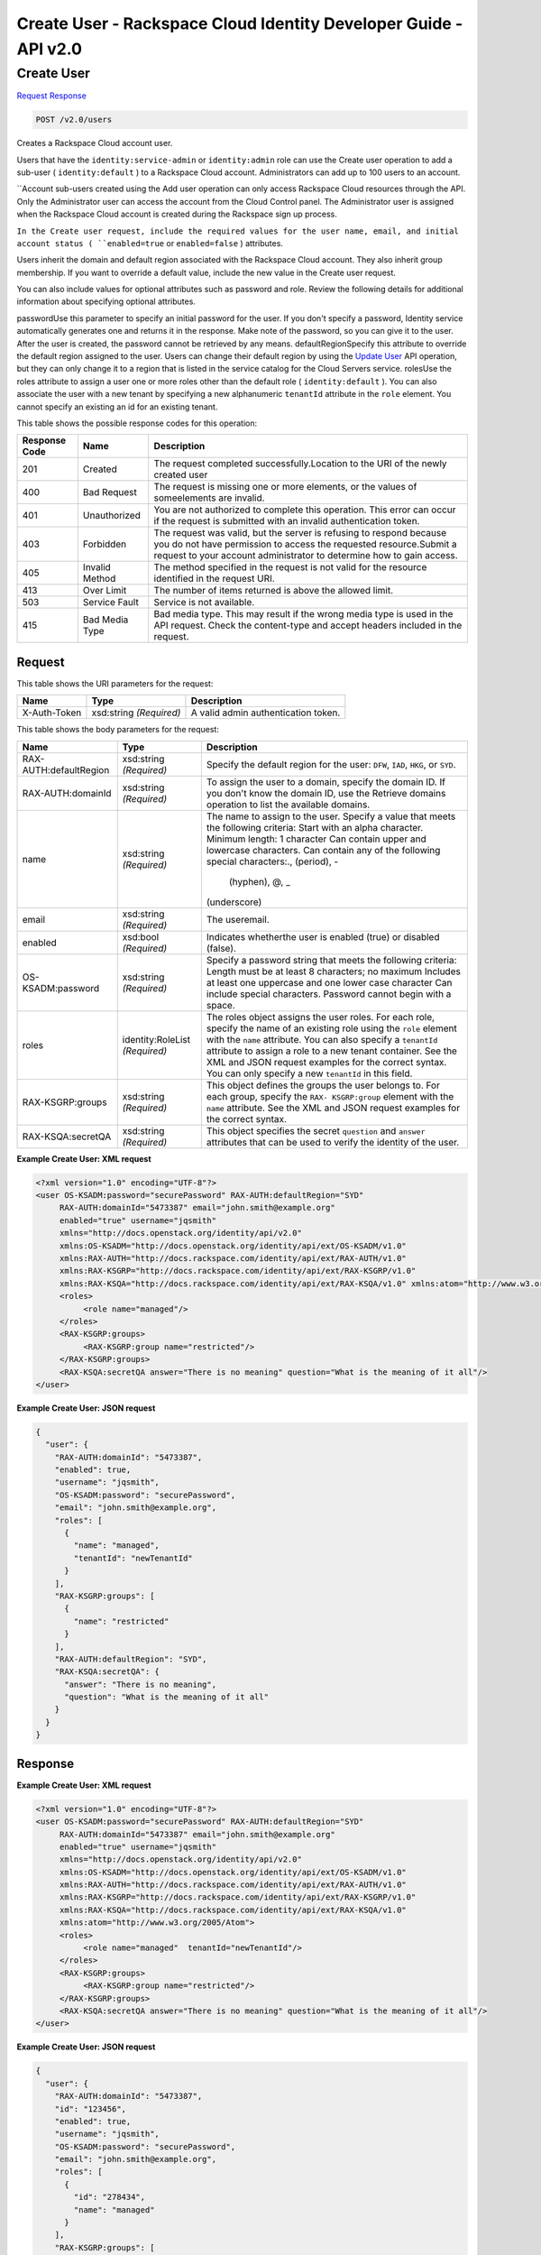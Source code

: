 =============================================================================
Create User -  Rackspace Cloud Identity Developer Guide - API v2.0
=============================================================================

Create User
~~~~~~~~~~~~~~~~~~~~~~~~~

`Request <POST_create_user_v2.0_users.rst#request>`__
`Response <POST_create_user_v2.0_users.rst#response>`__

.. code-block:: javascript

    POST /v2.0/users

Creates a Rackspace Cloud account user.

Users that have the ``identity:service-admin`` or ``identity:admin`` role can use the Create user operation to add a sub-user ( ``identity:default`` ) to a Rackspace Cloud account. Administrators can add up to 100 users to an account.

``Account sub-users created using the Add user operation can only access Rackspace Cloud resources through the API. Only the Administrator user can access the account from the Cloud Control panel. The Administrator user is assigned when the Rackspace Cloud account is created during the Rackspace sign up process.

``In the Create user request, include the required values for the user name, email, and initial account status ( ``enabled=true`` or ``enabled=false`` ) attributes.

Users inherit the domain and default region associated with the Rackspace Cloud account. They also inherit group membership. If you want to override a default value, include the new value in the Create user request.

You can also include values for optional attributes such as password and role. Review the following details for additional information about specifying optional attributes.

passwordUse this parameter to specify an initial password for the user. If you don't specify a password, Identity service automatically generates one and returns it in the response. Make note of the password, so you can give it to the user. After the user is created, the password cannot be retrieved by any means. defaultRegionSpecify this attribute to override the default region assigned to the user. Users can change their default region by using the `Update User <POST_admin-updateUser__userId__User_Calls.html>`__ API operation, but they can only change it to a region that is listed in the service catalog for the Cloud Servers service. rolesUse the roles attribute to assign a user one or more roles other than the default role ( ``identity:default`` ). You can also associate the user with a new tenant by specifying a new alphanumeric ``tenantId`` attribute in the ``role`` element. You cannot specify an existing an id for an existing tenant.



This table shows the possible response codes for this operation:


+--------------------------+-------------------------+-------------------------+
|Response Code             |Name                     |Description              |
+==========================+=========================+=========================+
|201                       |Created                  |The request completed    |
|                          |                         |successfully.Location to |
|                          |                         |the URI of the newly     |
|                          |                         |created user             |
+--------------------------+-------------------------+-------------------------+
|400                       |Bad Request              |The request is missing   |
|                          |                         |one or more elements, or |
|                          |                         |the values of            |
|                          |                         |someelements are invalid.|
+--------------------------+-------------------------+-------------------------+
|401                       |Unauthorized             |You are not authorized   |
|                          |                         |to complete this         |
|                          |                         |operation. This error    |
|                          |                         |can occur if the request |
|                          |                         |is submitted with an     |
|                          |                         |invalid authentication   |
|                          |                         |token.                   |
+--------------------------+-------------------------+-------------------------+
|403                       |Forbidden                |The request was valid,   |
|                          |                         |but the server is        |
|                          |                         |refusing to respond      |
|                          |                         |because you do not have  |
|                          |                         |permission to access the |
|                          |                         |requested                |
|                          |                         |resource.Submit a        |
|                          |                         |request to your account  |
|                          |                         |administrator to         |
|                          |                         |determine how to gain    |
|                          |                         |access.                  |
+--------------------------+-------------------------+-------------------------+
|405                       |Invalid Method           |The method specified in  |
|                          |                         |the request is not valid |
|                          |                         |for the resource         |
|                          |                         |identified in the        |
|                          |                         |request URI.             |
+--------------------------+-------------------------+-------------------------+
|413                       |Over Limit               |The number of items      |
|                          |                         |returned is above the    |
|                          |                         |allowed limit.           |
+--------------------------+-------------------------+-------------------------+
|503                       |Service Fault            |Service is not available.|
+--------------------------+-------------------------+-------------------------+
|415                       |Bad Media Type           |Bad media type. This may |
|                          |                         |result if the wrong      |
|                          |                         |media type is used in    |
|                          |                         |the API request. Check   |
|                          |                         |the content-type and     |
|                          |                         |accept headers included  |
|                          |                         |in the request.          |
+--------------------------+-------------------------+-------------------------+


Request
^^^^^^^^^^^^^^^^^

This table shows the URI parameters for the request:

+--------------------------+-------------------------+-------------------------+
|Name                      |Type                     |Description              |
+==========================+=========================+=========================+
|X-Auth-Token              |xsd:string *(Required)*  |A valid admin            |
|                          |                         |authentication token.    |
+--------------------------+-------------------------+-------------------------+





This table shows the body parameters for the request:

+--------------------------+-------------------------+-------------------------+
|Name                      |Type                     |Description              |
+==========================+=========================+=========================+
|RAX-AUTH:defaultRegion    |xsd:string *(Required)*  |Specify the default      |
|                          |                         |region for the user:     |
|                          |                         |``DFW``, ``IAD``,        |
|                          |                         |``HKG``, or ``SYD``.     |
+--------------------------+-------------------------+-------------------------+
|RAX-AUTH:domainId         |xsd:string *(Required)*  |To assign the user to a  |
|                          |                         |domain, specify the      |
|                          |                         |domain ID. If you don't  |
|                          |                         |know the domain ID, use  |
|                          |                         |the Retrieve domains     |
|                          |                         |operation to list the    |
|                          |                         |available domains.       |
+--------------------------+-------------------------+-------------------------+
|name                      |xsd:string *(Required)*  |The name to assign to    |
|                          |                         |the user. Specify a      |
|                          |                         |value that meets the     |
|                          |                         |following criteria:      |
|                          |                         |Start with an alpha      |
|                          |                         |character. Minimum       |
|                          |                         |length: 1 character Can  |
|                          |                         |contain upper and        |
|                          |                         |lowercase characters.    |
|                          |                         |Can contain any of the   |
|                          |                         |following special        |
|                          |                         |characters:., (period), -|
|                          |                         | (hyphen), @, _          |
|                          |                         |(underscore)             |
+--------------------------+-------------------------+-------------------------+
|email                     |xsd:string *(Required)*  |The useremail.           |
+--------------------------+-------------------------+-------------------------+
|enabled                   |xsd:bool *(Required)*    |Indicates whetherthe     |
|                          |                         |user is enabled (true)   |
|                          |                         |or disabled (false).     |
+--------------------------+-------------------------+-------------------------+
|OS-KSADM:password         |xsd:string *(Required)*  |Specify a password       |
|                          |                         |string that meets the    |
|                          |                         |following criteria:      |
|                          |                         |Length must be at least  |
|                          |                         |8 characters; no maximum |
|                          |                         |Includes at least one    |
|                          |                         |uppercase and one lower  |
|                          |                         |case character Can       |
|                          |                         |include special          |
|                          |                         |characters. Password     |
|                          |                         |cannot begin with a      |
|                          |                         |space.                   |
+--------------------------+-------------------------+-------------------------+
|roles                     |identity:RoleList        |The roles object assigns |
|                          |*(Required)*             |the user roles. For each |
|                          |                         |role, specify the name   |
|                          |                         |of an existing role      |
|                          |                         |using the ``role``       |
|                          |                         |element with the         |
|                          |                         |``name`` attribute. You  |
|                          |                         |can also specify a       |
|                          |                         |``tenantId`` attribute   |
|                          |                         |to assign a role to a    |
|                          |                         |new tenant container.    |
|                          |                         |See the XML and JSON     |
|                          |                         |request examples for the |
|                          |                         |correct syntax. You can  |
|                          |                         |only specify a new       |
|                          |                         |``tenantId`` in this     |
|                          |                         |field.                   |
+--------------------------+-------------------------+-------------------------+
|RAX-KSGRP:groups          |xsd:string *(Required)*  |This object defines the  |
|                          |                         |groups the user belongs  |
|                          |                         |to. For each group,      |
|                          |                         |specify the ``RAX-       |
|                          |                         |KSGRP:group`` element    |
|                          |                         |with the ``name``        |
|                          |                         |attribute. See the XML   |
|                          |                         |and JSON request         |
|                          |                         |examples for the correct |
|                          |                         |syntax.                  |
+--------------------------+-------------------------+-------------------------+
|RAX-KSQA:secretQA         |xsd:string *(Required)*  |This object specifies    |
|                          |                         |the secret ``question``  |
|                          |                         |and ``answer``           |
|                          |                         |attributes that can be   |
|                          |                         |used to verify the       |
|                          |                         |identity of the user.    |
+--------------------------+-------------------------+-------------------------+





**Example Create User: XML request**


.. code::

    <?xml version="1.0" encoding="UTF-8"?>
    <user OS-KSADM:password="securePassword" RAX-AUTH:defaultRegion="SYD"
         RAX-AUTH:domainId="5473387" email="john.smith@example.org"
         enabled="true" username="jqsmith"
         xmlns="http://docs.openstack.org/identity/api/v2.0"
         xmlns:OS-KSADM="http://docs.openstack.org/identity/api/ext/OS-KSADM/v1.0"
         xmlns:RAX-AUTH="http://docs.rackspace.com/identity/api/ext/RAX-AUTH/v1.0"
         xmlns:RAX-KSGRP="http://docs.rackspace.com/identity/api/ext/RAX-KSGRP/v1.0"
         xmlns:RAX-KSQA="http://docs.rackspace.com/identity/api/ext/RAX-KSQA/v1.0" xmlns:atom="http://www.w3.org/2005/Atom">
         <roles>
              <role name="managed"/>
         </roles>
         <RAX-KSGRP:groups>
              <RAX-KSGRP:group name="restricted"/>
         </RAX-KSGRP:groups>
         <RAX-KSQA:secretQA answer="There is no meaning" question="What is the meaning of it all"/>
    </user>


**Example Create User: JSON request**


.. code::

    {
      "user": {
        "RAX-AUTH:domainId": "5473387",
        "enabled": true,
        "username": "jqsmith",
        "OS-KSADM:password": "securePassword",
        "email": "john.smith@example.org",
        "roles": [
          {
            "name": "managed",
            "tenantId": "newTenantId"
          }
        ],
        "RAX-KSGRP:groups": [
          {
            "name": "restricted"
          }
        ],
        "RAX-AUTH:defaultRegion": "SYD",
        "RAX-KSQA:secretQA": {
          "answer": "There is no meaning",
          "question": "What is the meaning of it all"
        }
      }
    }
    


Response
^^^^^^^^^^^^^^^^^^





**Example Create User: XML request**


.. code::

    <?xml version="1.0" encoding="UTF-8"?>
    <user OS-KSADM:password="securePassword" RAX-AUTH:defaultRegion="SYD"
         RAX-AUTH:domainId="5473387" email="john.smith@example.org"
         enabled="true" username="jqsmith"
         xmlns="http://docs.openstack.org/identity/api/v2.0"
         xmlns:OS-KSADM="http://docs.openstack.org/identity/api/ext/OS-KSADM/v1.0"
         xmlns:RAX-AUTH="http://docs.rackspace.com/identity/api/ext/RAX-AUTH/v1.0"
         xmlns:RAX-KSGRP="http://docs.rackspace.com/identity/api/ext/RAX-KSGRP/v1.0"
         xmlns:RAX-KSQA="http://docs.rackspace.com/identity/api/ext/RAX-KSQA/v1.0" 
         xmlns:atom="http://www.w3.org/2005/Atom">
         <roles>
              <role name="managed"  tenantId="newTenantId"/>
         </roles>
         <RAX-KSGRP:groups>
              <RAX-KSGRP:group name="restricted"/>
         </RAX-KSGRP:groups>
         <RAX-KSQA:secretQA answer="There is no meaning" question="What is the meaning of it all"/>
    </user>


**Example Create User: JSON request**


.. code::

    {
      "user": {
        "RAX-AUTH:domainId": "5473387",
        "id": "123456",
        "enabled": true,
        "username": "jqsmith",
        "OS-KSADM:password": "securePassword",
        "email": "john.smith@example.org",
        "roles": [
          {
            "id": "278434",
            "name": "managed"
          }
        ],
        "RAX-KSGRP:groups": [
          {
            "id": "99823",
            "name": "restricted",
            "tenantId": "newtenantId"
          }
        ],
        "RAX-AUTH:defaultRegion": "SYD",
        "RAX-KSQA:secretQA": {
          "answer": "There is no meaning",
          "question": "What is the meaning of it all"
        }
      }
    }
    

